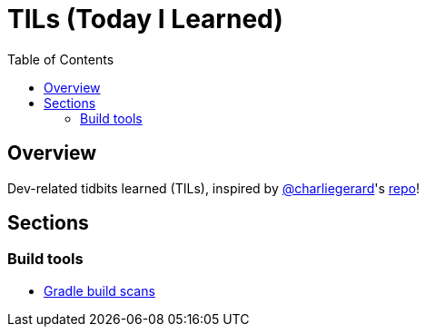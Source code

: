 = TILs (Today I Learned)
:toc:

== Overview

Dev-related tidbits learned (TILs), inspired by https://github.com/charliegerard[@charliegerard]'s link:https://github.com/charliegerard/dev-notes[repo]!

== Sections

=== Build tools

- link:docs/build-tools/gradle-build-scans.adoc[Gradle build scans]

